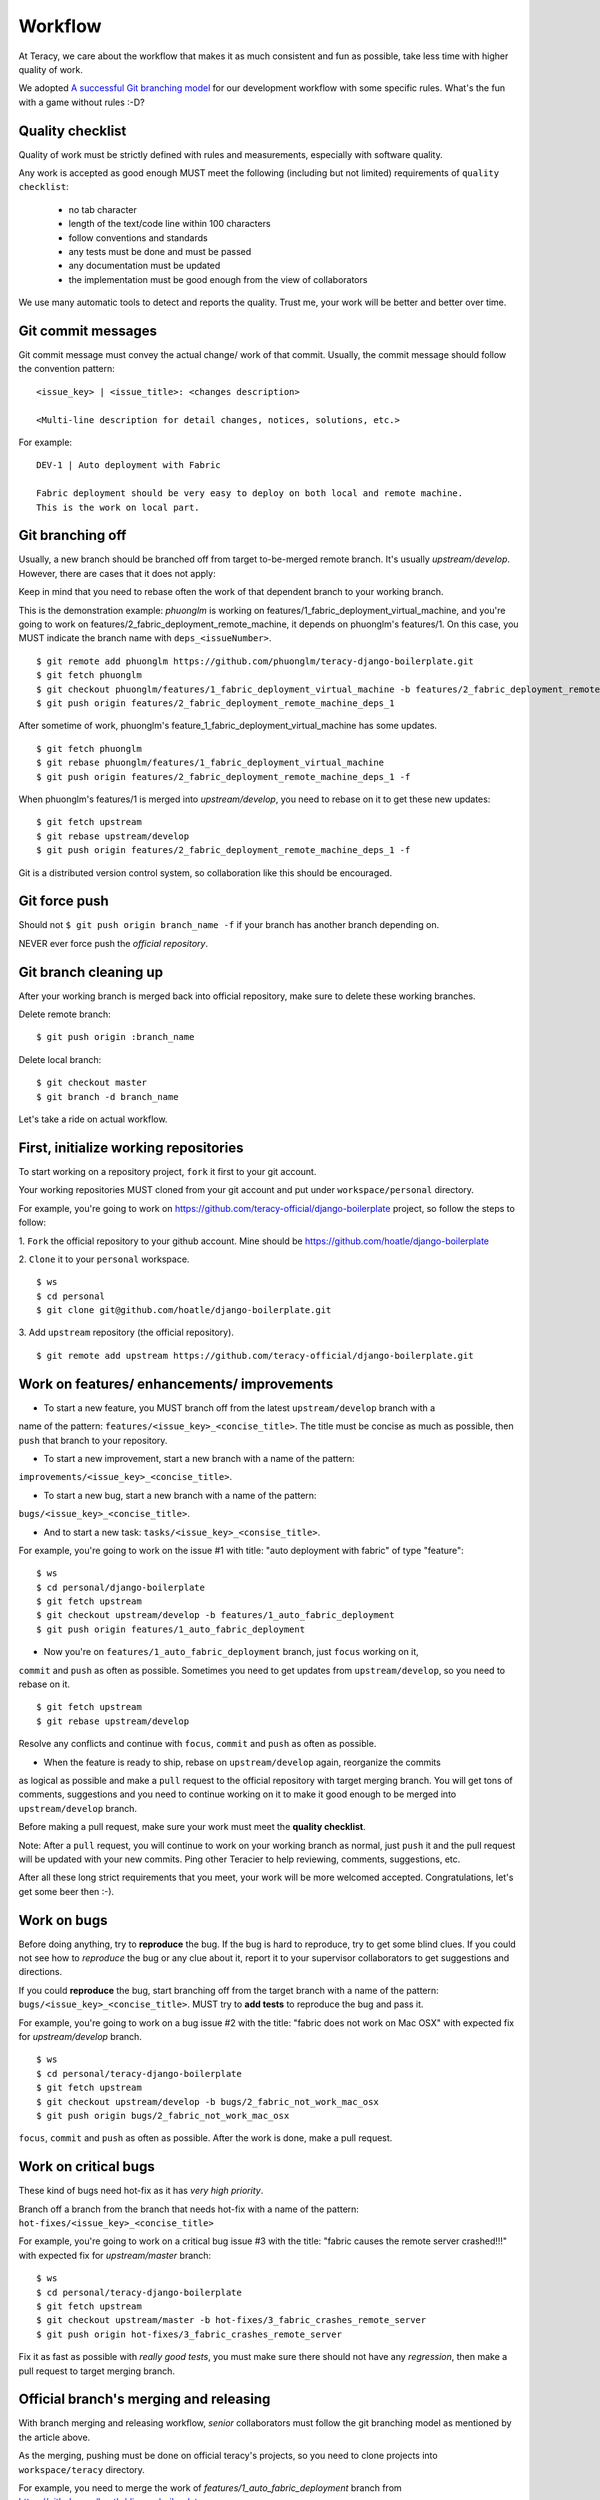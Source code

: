 Workflow
========

At Teracy, we care about the workflow that makes it as much consistent and fun as possible, take
less time with higher quality of work.

We adopted `A successful Git branching model`_ for our development workflow with some specific
rules. What's the fun with a game without rules :-D?

Quality checklist
-----------------

Quality of work must be strictly defined with rules and measurements, especially with software
quality.

Any work is accepted as good enough MUST meet the following (including but not limited) requirements
of ``quality checklist``:

    - no tab character
    - length of the text/code line within 100 characters
    - follow conventions and standards
    - any tests must be done and must be passed
    - any documentation must be updated
    - the implementation must be good enough from the view of collaborators

We use many automatic tools to detect and reports the quality. Trust me, your work will be better
and better over time.

Git commit messages
-------------------

Git commit message must convey the actual change/ work of that commit. Usually, the commit message
should follow the convention pattern:
::
    <issue_key> | <issue_title>: <changes description>

    <Multi-line description for detail changes, notices, solutions, etc.>


For example:
::
    DEV-1 | Auto deployment with Fabric

    Fabric deployment should be very easy to deploy on both local and remote machine.
    This is the work on local part.

Git branching off
-----------------

Usually, a new branch should be branched off from target to-be-merged remote branch.
It's usually *upstream/develop*. However, there are cases that it does not apply:

Keep in mind that you need to rebase often the work of that dependent branch to
your working branch.

This is the demonstration example: *phuonglm* is working on
features/1_fabric_deployment_virtual_machine, and you're going to work on
features/2_fabric_deployment_remote_machine, it depends on phuonglm's features/1. On this case, you
MUST indicate the branch name with ``deps_<issueNumber>``.
::
    $ git remote add phuonglm https://github.com/phuonglm/teracy-django-boilerplate.git
    $ git fetch phuonglm
    $ git checkout phuonglm/features/1_fabric_deployment_virtual_machine -b features/2_fabric_deployment_remote_machine_deps_1
    $ git push origin features/2_fabric_deployment_remote_machine_deps_1

After sometime of work, phuonglm's feature_1_fabric_deployment_virtual_machine has some updates.
::
    $ git fetch phuonglm
    $ git rebase phuonglm/features/1_fabric_deployment_virtual_machine
    $ git push origin features/2_fabric_deployment_remote_machine_deps_1 -f

When phuonglm's features/1 is merged into *upstream/develop*, you need to rebase on it to get
these new updates:
::
    $ git fetch upstream
    $ git rebase upstream/develop
    $ git push origin features/2_fabric_deployment_remote_machine_deps_1 -f


Git is a distributed version control system, so collaboration like this should be encouraged.

Git force push
--------------

Should not ``$ git push origin branch_name -f`` if your branch has another branch depending on.

NEVER ever force push the *official repository*.


Git branch cleaning up
----------------------

After your working branch is merged back into official repository, make sure to delete these
working branches.

Delete remote branch:
::
    $ git push origin :branch_name

Delete local branch:
::
    $ git checkout master
    $ git branch -d branch_name


Let's take a ride on actual workflow.


First, initialize working repositories
--------------------------------------

To start working on a repository project, ``fork`` it first to your git account.

Your working repositories MUST cloned from your git account and put under ``workspace/personal``
directory.

For example, you're going to work on https://github.com/teracy-official/django-boilerplate
project, so follow the steps to follow:

1. ``Fork`` the official repository to your github account.
Mine should be https://github.com/hoatle/django-boilerplate

2. ``Clone`` it to your ``personal`` workspace.
::
    $ ws
    $ cd personal
    $ git clone git@github.com/hoatle/django-boilerplate.git

3. Add ``upstream`` repository (the official repository).
::
    $ git remote add upstream https://github.com/teracy-official/django-boilerplate.git


Work on features/ enhancements/ improvements
--------------------------------------------

- To start a new feature, you MUST branch off from the latest ``upstream/develop`` branch with a
name of the pattern: ``features/<issue_key>_<concise_title>``. The title must be concise as much
as possible, then ``push`` that branch to your repository.

- To start a new improvement, start a new branch with a name of the pattern:
``improvements/<issue_key>_<concise_title>``.

- To start a new bug, start a new branch with a name of the pattern:
``bugs/<issue_key>_<concise_title>``.

- And to start a new task: ``tasks/<issue_key>_<consise_title>``.

For example, you're going to work on the issue #1 with title: "auto deployment with fabric" of type
"feature":
::
    $ ws
    $ cd personal/django-boilerplate
    $ git fetch upstream
    $ git checkout upstream/develop -b features/1_auto_fabric_deployment
    $ git push origin features/1_auto_fabric_deployment

- Now you're on ``features/1_auto_fabric_deployment`` branch, just ``focus`` working on it,
``commit`` and ``push`` as often as possible. Sometimes you need to get updates from
``upstream/develop``, so you need to rebase on it.
::
    $ git fetch upstream
    $ git rebase upstream/develop

Resolve any conflicts and continue with ``focus``, ``commit`` and ``push`` as often as possible.

- When the feature is ready to ship, rebase on ``upstream/develop`` again, reorganize the commits
as logical as possible and make a ``pull`` request to the official repository with target merging
branch. You will get tons of comments, suggestions and you need to continue working on it to make it
good enough to be merged into ``upstream/develop`` branch.

Before making a pull request, make sure your work must meet the **quality checklist**.

Note: After a ``pull`` request, you will continue to work on your working branch as normal, just
``push`` it and the pull request will be updated with your new commits. Ping other Teracier to
help reviewing, comments, suggestions, etc.

After all these long strict requirements that you meet, your work will be more welcomed accepted.
Congratulations, let's get some beer then :-).


Work on bugs
------------

Before doing anything, try to **reproduce** the bug. If the bug is hard to reproduce, try to get
some blind clues. If you could not see how to *reproduce* the bug or any clue about it, report it
to your supervisor collaborators to get suggestions and directions.

If you could **reproduce** the bug, start branching off from the target branch with a name of the
pattern: ``bugs/<issue_key>_<concise_title>``. MUST try to **add tests** to reproduce the bug and
pass it.

For example, you're going to work on a bug issue #2 with the title: "fabric does not work on Mac
OSX" with expected fix for *upstream/develop* branch.
::
    $ ws
    $ cd personal/teracy-django-boilerplate
    $ git fetch upstream
    $ git checkout upstream/develop -b bugs/2_fabric_not_work_mac_osx
    $ git push origin bugs/2_fabric_not_work_mac_osx

``focus``, ``commit`` and ``push`` as often as possible. After the work is done, make a pull
request.

Work on **critical** bugs
------------------------

These kind of bugs need hot-fix as it has *very high priority*.

Branch off a branch from the branch that needs hot-fix with a name of the pattern:
``hot-fixes/<issue_key>_<concise_title>``

For example, you're going to work on a critical bug issue #3 with the title: "fabric causes the
remote server crashed!!!" with expected fix for *upstream/master* branch:
::
    $ ws
    $ cd personal/teracy-django-boilerplate
    $ git fetch upstream
    $ git checkout upstream/master -b hot-fixes/3_fabric_crashes_remote_server
    $ git push origin hot-fixes/3_fabric_crashes_remote_server

Fix it as fast as possible with *really good tests*, you must make sure there should not have any
*regression*, then make a pull request to target merging branch.

Official branch's merging and releasing
---------------------------------------

With branch merging and releasing workflow, *senior* collaborators must follow the git branching
model as mentioned by the article above.

As the merging, pushing must be done on official teracy's projects, so you need to clone projects
into ``workspace/teracy`` directory.

For example, you need to merge the work of *features/1_auto_fabric_deployment* branch from
https://github.com/hoatle/django-boilerplate
::
    $ ws
    $ cd teracy
    $ git clone git@github.com/teracy-official/teracy-django-boilerplate.git
    $ cd teracy
    $ git fetch origin
    $ git checkout origin/develop
    $ git remote add hoatle https://github.com/hoatle/teracy-django-boilerplate.git
    $ git fetch hoatle
    $ git git merge --no-ff hoatle/features/1_auto_fabric_deployment
    $ git push origin develop

.. _`A successful Git branching model`: http://nvie.com/posts/a-successful-git-branching-model/